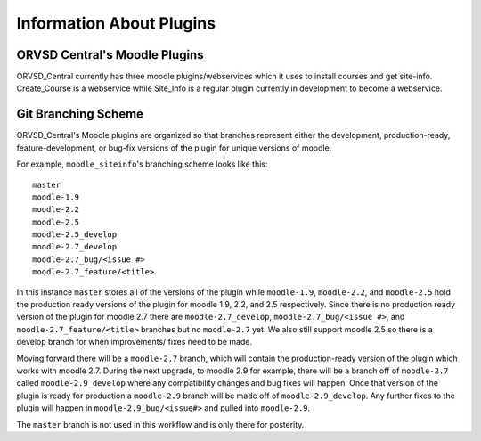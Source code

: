 Information About Plugins
=========================

ORVSD Central's Moodle Plugins
------------------------------
ORVSD_Central currently has three moodle plugins/webservices which it uses to
install courses and get site-info. Create_Course is a webservice while 
Site_Info is a regular plugin currently in development to become a
webservice.

.. TODO There should be information about each of the plugins individually in 
   this part of the documentation.

Git Branching Scheme
--------------------
ORVSD_Central's Moodle plugins are organized so that branches represent either 
the development, production-ready, feature-development, or bug-fix versions of 
the plugin for unique versions of moodle.

For example, ``moodle_siteinfo``'s branching scheme looks like this::

      master
      moodle-1.9
      moodle-2.2
      moodle-2.5
      moodle-2.5_develop
      moodle-2.7_develop
      moodle-2.7_bug/<issue #>
      moodle-2.7_feature/<title>

In this instance ``master`` stores all of the versions of the plugin while
``moodle-1.9``, ``moodle-2.2``, and ``moodle-2.5`` hold the production ready 
versions of the plugin for moodle 1.9, 2.2, and 2.5 respectively. Since there 
is no production ready version of the plugin for moodle 2.7 there are 
``moodle-2.7_develop``, ``moodle-2.7_bug/<issue #>``, and 
``moodle-2.7_feature/<title>`` branches but no ``moodle-2.7`` yet. We also
still support moodle 2.5 so there is a develop branch for when improvements/ 
fixes need to be made.

Moving forward there will be a ``moodle-2.7`` branch, which will contain the 
production-ready version of the plugin which works with moodle 2.7. During the 
next upgrade, to moodle 2.9 for example, there will be a branch off of
``moodle-2.7`` called ``moodle-2.9_develop`` where any compatibility changes
and bug fixes will happen. Once that version of the plugin is ready for
production a ``moodle-2.9`` branch will be made off of ``moodle-2.9_develop``. 
Any further fixes to the plugin will happen in  ``moodle-2.9_bug/<issue#>`` and 
pulled into ``moodle-2.9``.

The ``master`` branch is not used in this workflow and is only there for 
posterity.
